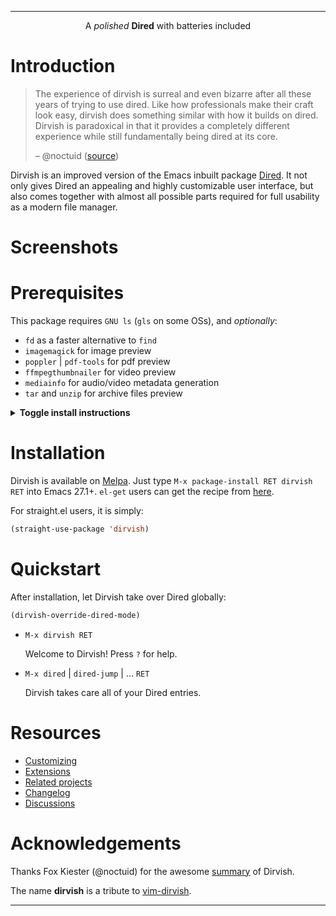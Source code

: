 #+AUTHOR: Alex Lu
#+EMAIL: alexluigit@gmail.com
#+startup: content
#+html: <img src="https://user-images.githubusercontent.com/16313743/159204052-c8caf89d-c44f-42c7-a177-4cd2491eaab6.svg" align="center" width="100%">
-----
#+html: <p align="center">A <i>polished</i> <b>Dired</b> with batteries included</p>

* Introduction

#+begin_quote
The experience of dirvish is surreal and even bizarre after all these years of
trying to use dired. Like how professionals make their craft look easy, dirvish
does something similar with how it builds on dired. Dirvish is paradoxical in
that it provides a completely different experience while still fundamentally
being dired at its core.

-- @noctuid ([[https://github.com/alexluigit/dirvish/issues/34][source]])
#+end_quote

Dirvish is an improved version of the Emacs inbuilt package [[https://www.gnu.org/software/emacs/manual/html_node/emacs/Dired.html][Dired]].  It not only
gives Dired an appealing and highly customizable user interface, but also comes
together with almost all possible parts required for full usability as a modern
file manager.

* Screenshots

[[https://user-images.githubusercontent.com/16313743/187437510-c6f060d6-8b0c-4289-9366-771e33a1eb63.png][https://user-images.githubusercontent.com/16313743/187437510-c6f060d6-8b0c-4289-9366-771e33a1eb63.png]]

[[https://user-images.githubusercontent.com/16313743/187436132-f15cdbf7-ed05-47ed-aa08-37c64baca2c0.png][https://user-images.githubusercontent.com/16313743/187436132-f15cdbf7-ed05-47ed-aa08-37c64baca2c0.png]]

[[https://user-images.githubusercontent.com/16313743/187436545-76c637bb-a60e-471b-9ace-3ea0f855cfb2.png][https://user-images.githubusercontent.com/16313743/187436545-76c637bb-a60e-471b-9ace-3ea0f855cfb2.png]]

* Prerequisites

This package requires =GNU ls= (~gls~ on some OSs), and /optionally/:

+ =fd= as a faster alternative to =find=
+ =imagemagick= for image preview
+ =poppler= | =pdf-tools= for pdf preview
+ =ffmpegthumbnailer= for video preview
+ =mediainfo= for audio/video metadata generation
+ =tar= and =unzip= for archive files preview

@@html:<details>@@
@@html:<summary>@@ @@html:<b>@@Toggle install instructions@@html:</b>@@ @@html:</summary>@@

@@html:<h2>@@macOS@@html:</h2>@@
#+begin_src bash
  brew install coreutils fd poppler ffmpegthumbnailer mediainfo imagemagick
#+end_src

@@html:<h2>@@Debian-based@@html:</h2>@@
#+begin_src bash
  apt install fd-find poppler-utils ffmpegthumbnailer mediainfo imagemagick tar unzip
#+end_src

@@html:<h2>@@Arch-based@@html:</h2>@@
#+begin_src bash
  pacman -S fd poppler ffmpegthumbnailer mediainfo imagemagick tar unzip
#+end_src

@@html:<h2>@@FreeBSD@@html:</h2>@@
#+begin_src bash
  pkg install gnuls fd-find poppler ffmpegthumbnailer ImageMagick7 gtar
#+end_src

@@html:<h2>@@Windows (untested)@@html:</h2>@@
#+begin_src bash
  # install via Scoop: https://scoop.sh/
  scoop install coreutils fd poppler imagemagick unzip
#+end_src

@@html:</details>@@

* Installation

Dirvish is available on [[https://melpa.org/#/dirvish][Melpa]].  Just type =M-x package-install RET dirvish RET=
into Emacs 27.1+.  =el-get= users can get the recipe from [[https://github.com/alexluigit/dirvish/issues/90][here]].

For straight.el users, it is simply:
#+begin_src emacs-lisp
  (straight-use-package 'dirvish)
#+end_src

* Quickstart

After installation, let Dirvish take over Dired globally:
#+begin_src emacs-lisp
(dirvish-override-dired-mode)
#+end_src

+ =M-x dirvish RET=

  Welcome to Dirvish!  Press =?= for help.

+ =M-x dired= | =dired-jump= | ... =RET=

  Dirvish takes care all of your Dired entries.

* Resources

+ [[file:docs/CUSTOMIZING.org][Customizing]]
+ [[file:docs/EXTENSIONS.org][Extensions]]
+ [[file:docs/COMPARISON.org][Related projects]]
+ [[file:docs/CHANGELOG.org][Changelog]]
+ [[https://github.com/alexluigit/dirvish/discussions][Discussions]]

* Acknowledgements

Thanks Fox Kiester (@noctuid) for the awesome [[https://github.com/alexluigit/dirvish/issues/34][summary]] of Dirvish.

The name *dirvish* is a tribute to [[https://github.com/justinmk/vim-dirvish][vim-dirvish]].
-----
[[https://melpa.org/#/dirvish][file:https://melpa.org/packages/dirvish-badge.svg]]
[[https://stable.melpa.org/#/dirvish][file:https://stable.melpa.org/packages/dirvish-badge.svg]]
[[https://github.com/alexluigit/dirvish/actions/workflows/melpazoid.yml][file:https://github.com/alexluigit/dirvish/actions/workflows/melpazoid.yml/badge.svg]]

